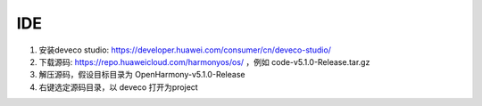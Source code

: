 IDE
=====

1. 安装deveco studio: https://developer.huawei.com/consumer/cn/deveco-studio/

#. 下载源码: https://repo.huaweicloud.com/harmonyos/os/ ，例如 code-v5.1.0-Release.tar.gz

#. 解压源码，假设目标目录为 OpenHarmony-v5.1.0-Release

#. 右键选定源码目录，以 deveco 打开为project

